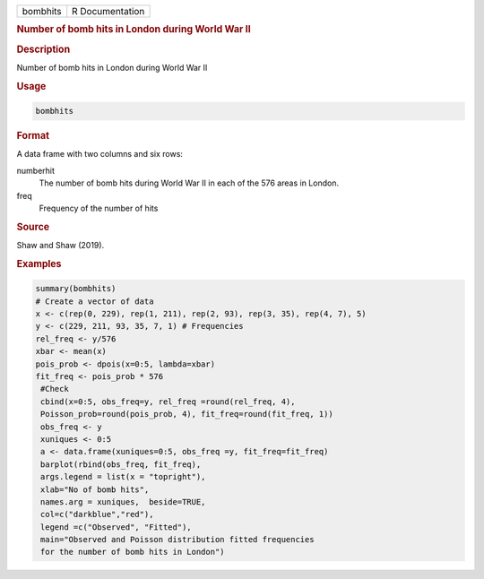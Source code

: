 .. container::

   .. container::

      ======== ===============
      bombhits R Documentation
      ======== ===============

      .. rubric:: Number of bomb hits in London during World War II
         :name: number-of-bomb-hits-in-london-during-world-war-ii

      .. rubric:: Description
         :name: description

      Number of bomb hits in London during World War II

      .. rubric:: Usage
         :name: usage

      .. code:: R

         bombhits

      .. rubric:: Format
         :name: format

      A data frame with two columns and six rows:

      numberhit
         The number of bomb hits during World War II in each of the 576
         areas in London.

      freq
         Frequency of the number of hits

      .. rubric:: Source
         :name: source

      Shaw and Shaw (2019).

      .. rubric:: Examples
         :name: examples

      .. code:: R

          summary(bombhits)
          # Create a vector of data 
          x <- c(rep(0, 229), rep(1, 211), rep(2, 93), rep(3, 35), rep(4, 7), 5)
          y <- c(229, 211, 93, 35, 7, 1) # Frequencies 
          rel_freq <- y/576
          xbar <- mean(x)
          pois_prob <- dpois(x=0:5, lambda=xbar)
          fit_freq <- pois_prob * 576
           #Check 
           cbind(x=0:5, obs_freq=y, rel_freq =round(rel_freq, 4),  
           Poisson_prob=round(pois_prob, 4), fit_freq=round(fit_freq, 1))
           obs_freq <- y
           xuniques <- 0:5
           a <- data.frame(xuniques=0:5, obs_freq =y, fit_freq=fit_freq)
           barplot(rbind(obs_freq, fit_freq), 
           args.legend = list(x = "topright"), 
           xlab="No of bomb hits",  
           names.arg = xuniques,  beside=TRUE, 
           col=c("darkblue","red"), 
           legend =c("Observed", "Fitted"), 
           main="Observed and Poisson distribution fitted frequencies 
           for the number of bomb hits in London")
